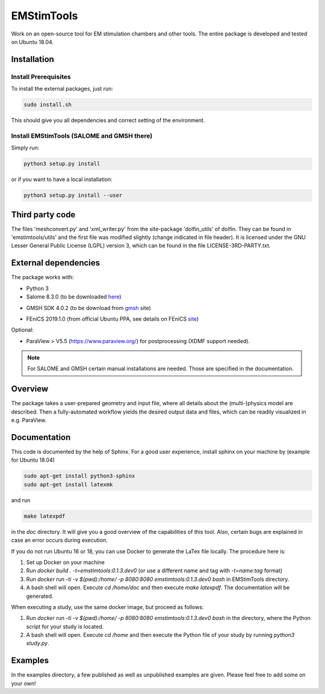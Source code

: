 EMStimTools
============

Work on an open-source tool for EM stimulation chambers and other tools.
The entire package is developed and tested on Ubuntu 18.04. 

Installation
------------

Install Prerequisites
^^^^^^^^^^^^^^^^^^^^^

To install the external packages, just run:

.. code::

	sudo install.sh 

This should give you all dependencies and correct setting of the environment.

Install EMStimTools (SALOME and GMSH there)
^^^^^^^^^^^^^^^^^^^^^^^^^^^^^^^^^^^^^^^^^^^
Simply run:

.. code::

	python3 setup.py install

or if you want to have a local installation:

.. code::

	python3 setup.py install --user


Third party code
----------------

The files 'meshconvert.py' and 'xml_writer.py' from the site-package 'dolfin_utils' of dolfin. They can be found in 'emstimtools/utils' and the first file was modified slightly (change indicated in file header). It is licensed under the GNU Lesser General Public License (LGPL) version 3, which can be found in the file LICENSE-3RD-PARTY.txt.

External dependencies
---------------------

The package works with:

- Python 3

- Salome 8.3.0 (to be downloaded here_)

.. _here: http://salome-platform.org/downloads/previous-versions/salome-v8.3.0

- GMSH SDK 4.0.2 (to be download from gmsh_ site) 

.. _gmsh: http://gmsh.info/bin/Linux/gmsh-4.0.2-Linux64-sdk.tgz

- FEniCS 2019.1.0 (from official Ubuntu PPA, see details on FEniCS site_)

.. _site: https://fenics.readthedocs.io/en/latest/installation.html#debian-ubuntu-packages

Optional:

- ParaView > V5.5 (https://www.paraview.org/) for postprocessing (XDMF support needed).

.. note:: For SALOME and GMSH certain manual installations are needed. Those are specified in the documentation.


Overview
--------

The package takes a user-prepared geometry and input file, where all details about the (multi-)physics model are described.
Then a fully-automated workflow yields the desired output data and files, which can be readily visualized in e.g. ParaView.

Documentation
-------------

This code is documented by the help of Sphinx.
For a good user experience, install sphinx on your machine by (example for Ubuntu 18.04)

.. code::

        sudo apt-get install python3-sphinx
        sudo apt-get install latexmk

and run 

.. code::

	make latexpdf

in the `doc` directory. It will give you a good overview of the capabilities of this tool.
Also, certain bugs are explained in case an error occurs during execution.

If you do not run Ubuntu 16 or 18, you can use Docker to generate the LaTex file locally.
The procedure here is:

1. Set up Docker on your machine
2. Run `docker build . -t=emstimtools:0.1.3.dev0` (or use a different name and tag with `-t=name:tag` format) 
3. Run `docker run -ti -v $(pwd):/home/ -p 8080:8080 emstimtools:0.1.3.dev0 bash` in EMStimTools directory.
4. A bash shell will open. Execute `cd /home/doc` and then execute `make latexpdf`. The documentation will be generated. 

When executing a study, use the same docker image, but proceed as follows:

1. Run `docker run -ti -v $(pwd):/home/ -p 8080:8080 emstimtools:0.1.3.dev0 bash` in the directory, where the Python script for your study is located.
2. A bash shell will open. Execute `cd /home` and then execute the Python file of your study by running `python3 study.py`. 


Examples
--------

In the examples directory, a few published as well as unpublished examples are given. Please feel free to add some on your own!
